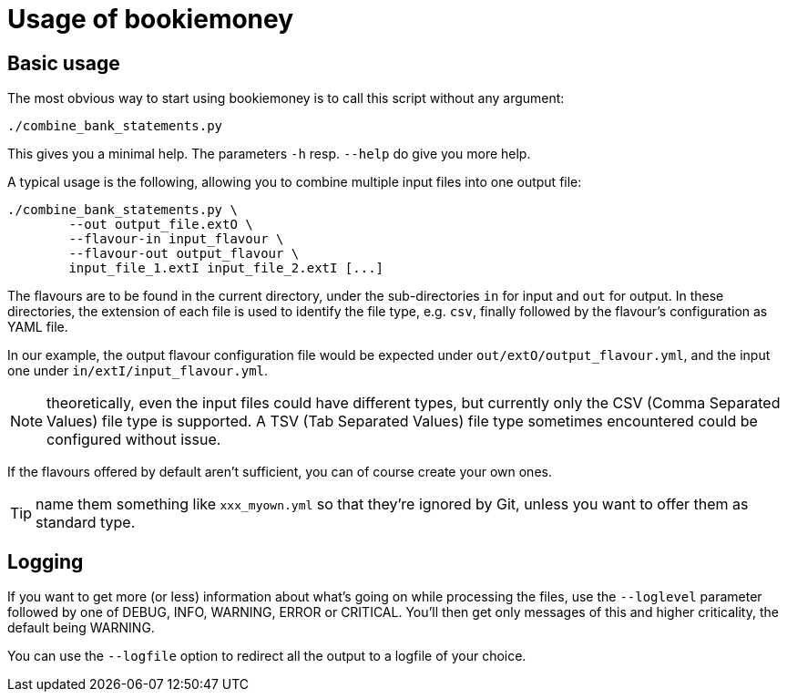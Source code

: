 = Usage of bookiemoney

== Basic usage

The most obvious way to start using bookiemoney is to call this script without any argument:

----
./combine_bank_statements.py
----

This gives you a minimal help.
The parameters `-h` resp. `--help` do give you more help.

A typical usage is the following, allowing you to combine multiple input files into one output file:

----
./combine_bank_statements.py \
	--out output_file.extO \
	--flavour-in input_flavour \
	--flavour-out output_flavour \
	input_file_1.extI input_file_2.extI [...]
----

The flavours are to be found in the current directory, under the sub-directories `in` for input and `out` for output.
In these directories, the extension of each file is used to identify the file type, e.g. `csv`, finally followed by the flavour's configuration as YAML file.

In our example, the output flavour configuration file would be expected under `out/extO/output_flavour.yml`, and the input one under `in/extI/input_flavour.yml`.

NOTE: theoretically, even the input files could have different types, but currently only the CSV (Comma Separated Values) file type is supported.
A TSV (Tab Separated Values) file type sometimes encountered could be configured without issue.

If the flavours offered by default aren't sufficient, you can of course create your own ones.

TIP: name them something like `xxx_myown.yml` so that they're ignored by Git, unless you want to offer them as standard type.

== Logging

If you want to get more (or less) information about what's going on while processing the files, use the `--loglevel` parameter followed by one of DEBUG, INFO, WARNING, ERROR or CRITICAL.
You'll then get only messages of this and higher criticality, the default being WARNING.

You can use the `--logfile` option to redirect all the output to a logfile of your choice.
